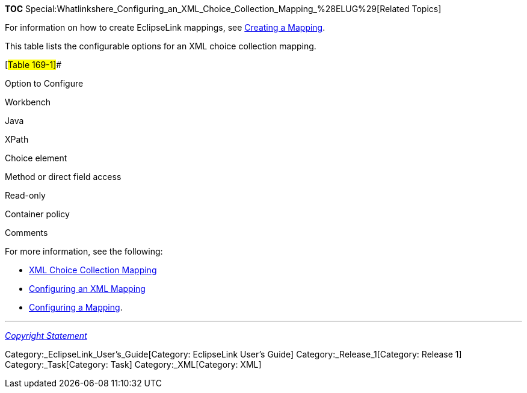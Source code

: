 *TOC*
Special:Whatlinkshere_Configuring_an_XML_Choice_Collection_Mapping_%28ELUG%29[Related
Topics]

For information on how to create EclipseLink mappings, see
link:Creating%20a%20Mapping%20(ELUG)[Creating a Mapping].

This table lists the configurable options for an XML choice collection
mapping.

[#Table 169-1]##

Option to Configure

Workbench

Java

XPath

Choice element

Method or direct field access

Read-only

Container policy

Comments

For more information, see the following:

* link:Introduction%20to%20XML%20Mappings%20(ELUG)#XML_Choice_Collection_Mapping[XML
Choice Collection Mapping]
* link:Configuring%20an%20XML%20Mapping%20(ELUG)[Configuring an XML
Mapping]
* link:Configuring%20a%20Mapping%20(ELUG)[Configuring a Mapping].

'''''

_link:EclipseLink_User's_Guide_Copyright_Statement[Copyright Statement]_

Category:_EclipseLink_User's_Guide[Category: EclipseLink User’s Guide]
Category:_Release_1[Category: Release 1] Category:_Task[Category: Task]
Category:_XML[Category: XML]
